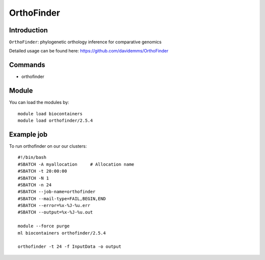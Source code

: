 .. _backbone-label:  

OrthoFinder
============================== 

Introduction
~~~~~~~
``OrthoFinder``: phylogenetic orthology inference for comparative genomics

Detailed usage can be found here: https://github.com/davidemms/OrthoFinder


Commands
~~~~~~
- orthofinder

Module
~~~~~~~
You can load the modules by::

    module load biocontainers
    module load orthofinder/2.5.4 

Example job
~~~~~~
To run orthofinder on our our clusters::

    #!/bin/bash
    #SBATCH -A myallocation     # Allocation name 
    #SBATCH -t 20:00:00
    #SBATCH -N 1
    #SBATCH -n 24
    #SBATCH --job-name=orthofinder
    #SBATCH --mail-type=FAIL,BEGIN,END
    #SBATCH --error=%x-%J-%u.err
    #SBATCH --output=%x-%J-%u.out

    module --force purge
    ml biocontainers orthofinder/2.5.4
    
    orthofinder -t 24 -f InputData -o output
